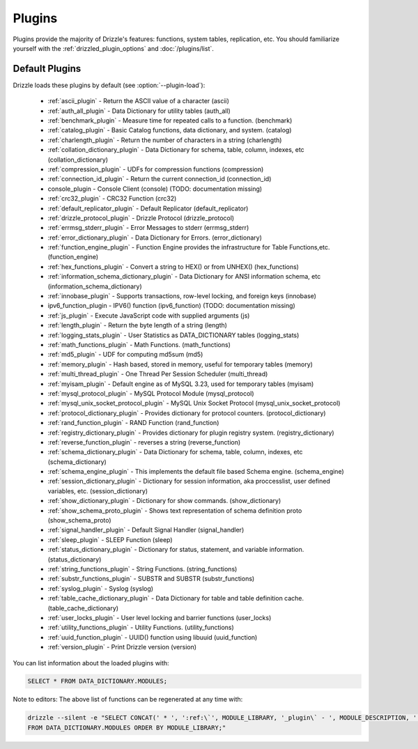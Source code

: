 .. program:: drizzled

Plugins
=======

Plugins provide the majority of Drizzle's features: functions, system tables,
replication, etc.  You should familiarize yourself with the
:ref:`drizzled_plugin_options` and :doc:`/plugins/list`.

.. _default_plugins:

Default Plugins
---------------

Drizzle loads these plugins by default (see :option:`--plugin-load`):

 * :ref:`ascii_plugin` - Return the ASCII value of a character (ascii)
 * :ref:`auth_all_plugin` - Data Dictionary for utility tables (auth_all)
 * :ref:`benchmark_plugin` - Measure time for repeated calls to a function. (benchmark)
 * :ref:`catalog_plugin` - Basic Catalog functions, data dictionary, and system. (catalog)
 * :ref:`charlength_plugin` - Return the number of characters in a string (charlength)
 * :ref:`collation_dictionary_plugin` - Data Dictionary for schema, table, column, indexes, etc (collation_dictionary)
 * :ref:`compression_plugin` - UDFs for compression functions (compression)
 * :ref:`connection_id_plugin` - Return the current connection_id (connection_id)
 * console_plugin - Console Client (console) (TODO: documentation missing)
 * :ref:`crc32_plugin` - CRC32 Function (crc32)
 * :ref:`default_replicator_plugin` - Default Replicator (default_replicator)
 * :ref:`drizzle_protocol_plugin` - Drizzle Protocol (drizzle_protocol)
 * :ref:`errmsg_stderr_plugin` - Error Messages to stderr (errmsg_stderr)
 * :ref:`error_dictionary_plugin` - Data Dictionary for Errors. (error_dictionary)
 * :ref:`function_engine_plugin` - Function Engine provides the infrastructure for Table Functions,etc. (function_engine)
 * :ref:`hex_functions_plugin` - Convert a string to HEX() or from UNHEX() (hex_functions)
 * :ref:`information_schema_dictionary_plugin` - Data Dictionary for ANSI information schema, etc (information_schema_dictionary)
 * :ref:`innobase_plugin` - Supports transactions, row-level locking, and foreign keys (innobase)
 * ipv6_function_plugin - IPV6() function (ipv6_function) (TODO: documentation missing)
 * :ref:`js_plugin` - Execute JavaScript code with supplied arguments (js)
 * :ref:`length_plugin` - Return the byte length of a string (length)
 * :ref:`logging_stats_plugin` - User Statistics as DATA_DICTIONARY tables (logging_stats)
 * :ref:`math_functions_plugin` - Math Functions. (math_functions)
 * :ref:`md5_plugin` - UDF for computing md5sum (md5)
 * :ref:`memory_plugin` - Hash based, stored in memory, useful for temporary tables (memory)
 * :ref:`multi_thread_plugin` - One Thread Per Session Scheduler (multi_thread)
 * :ref:`myisam_plugin` - Default engine as of MySQL 3.23, used for temporary tables (myisam)
 * :ref:`mysql_protocol_plugin` - MySQL Protocol Module (mysql_protocol)
 * :ref:`mysql_unix_socket_protocol_plugin` - MySQL Unix Socket Protocol (mysql_unix_socket_protocol)
 * :ref:`protocol_dictionary_plugin` - Provides dictionary for protocol counters. (protocol_dictionary)
 * :ref:`rand_function_plugin` - RAND Function (rand_function)
 * :ref:`registry_dictionary_plugin` - Provides dictionary for plugin registry system. (registry_dictionary)
 * :ref:`reverse_function_plugin` - reverses a string (reverse_function)
 * :ref:`schema_dictionary_plugin` - Data Dictionary for schema, table, column, indexes, etc (schema_dictionary)
 * :ref:`schema_engine_plugin` - This implements the default file based Schema engine. (schema_engine)
 * :ref:`session_dictionary_plugin` - Dictionary for session information, aka proccesslist, user defined variables, etc. (session_dictionary)
 * :ref:`show_dictionary_plugin` - Dictionary for show commands. (show_dictionary)
 * :ref:`show_schema_proto_plugin` - Shows text representation of schema definition proto (show_schema_proto)
 * :ref:`signal_handler_plugin` - Default Signal Handler (signal_handler)
 * :ref:`sleep_plugin` - SLEEP Function (sleep)
 * :ref:`status_dictionary_plugin` - Dictionary for status, statement, and variable information. (status_dictionary)
 * :ref:`string_functions_plugin` - String Functions. (string_functions)
 * :ref:`substr_functions_plugin` - SUBSTR and SUBSTR (substr_functions)
 * :ref:`syslog_plugin` - Syslog (syslog)
 * :ref:`table_cache_dictionary_plugin` - Data Dictionary for table and table definition cache. (table_cache_dictionary)
 * :ref:`user_locks_plugin` - User level locking and barrier functions (user_locks)
 * :ref:`utility_functions_plugin` - Utility Functions. (utility_functions)
 * :ref:`uuid_function_plugin` - UUID() function using libuuid (uuid_function)
 * :ref:`version_plugin` - Print Drizzle version (version)

You can list information about the loaded plugins with:

.. code-block:: mysql

    SELECT * FROM DATA_DICTIONARY.MODULES;

Note to editors: The above list of functions can be regenerated at any time with:

.. code-block:: mysql

    drizzle --silent -e "SELECT CONCAT(' * ', ':ref:\`', MODULE_LIBRARY, '_plugin\` - ', MODULE_DESCRIPTION, ' (', MODULE_LIBRARY, ')') 
    FROM DATA_DICTIONARY.MODULES ORDER BY MODULE_LIBRARY;"


